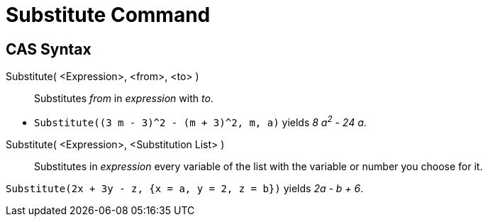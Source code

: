 = Substitute Command
:page-en: commands/Substitute
ifdef::env-github[:imagesdir: /en/modules/ROOT/assets/images]

== CAS Syntax

Substitute( <Expression>, <from>, <to> )::
  Substitutes _from_ in _expression_ with _to_.

[EXAMPLE]
====

* `++Substitute((3 m - 3)^2 - (m + 3)^2, m, a)++` yields _8 a^2^ - 24 a_.

====

Substitute( <Expression>, <Substitution List> )::
  Substitutes in _expression_ every variable of the list with the variable or number you choose for it.

[EXAMPLE]
====

`++Substitute(2x + 3y - z, {x = a, y = 2, z = b})++` yields _2a - b + 6_.

====
